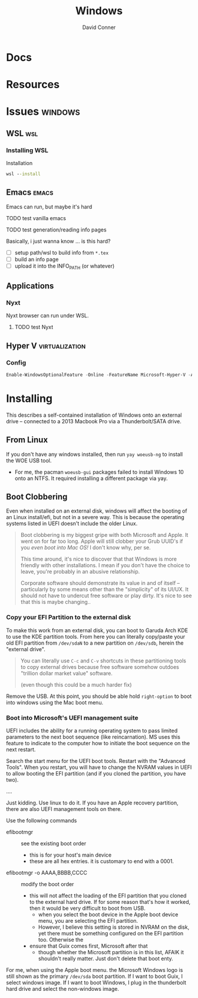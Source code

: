 :PROPERTIES:
:ID:       65aca91d-9285-412c-b2bd-bb81cea1a7ac
:END:
#+title: Windows
#+AUTHOR:    David Conner
#+EMAIL:     noreply@te.xel.io
#+DESCRIPTION: notes

* Docs

* Resources

* Issues :windows:
** WSL :wsl:

*** Installing WSL
Installation

#+begin_src cmd
  wsl --install
#+end_src

** Emacs :emacs:

Emacs can run, but maybe it's hard

**** TODO test vanilla emacs
**** TODO test generation/reading info pages
Basically, i just wanna know ... is this hard?
+ [ ] setup path/wsl to build info from =*.tex=
+ [ ] build an info page
+ [ ] upload it into the INFO_PATH (or whatever)

** Applications

*** Nyxt

Nyxt browser can run under WSL.

**** TODO test Nyxt

** Hyper V :virtualization:

*** Config

#+begin_src powershell
  Enable-WindowsOptionalFeature -Online -FeatureName Microsoft-Hyper-V -All
#+end_src

* Installing

This describes a self-contained installation of Windows onto an
external drive -- connected to a 2013 Macbook Pro via a
Thunderbolt/SATA drive.

** From Linux

If you don't have any windows installed, then run =yay woeusb-ng= to
install the WOE USB tool.

+ For me, the pacman =woeusb-gui= packages failed to install Windows
  10 onto an NTFS. It required installing a different package via yay.

** Boot Clobbering

Even when installed on an external disk, windows will affect the
booting of an Linux install/efi, but not in a severe way. This is because the operating systems
listed in UEFI doesn't include the older Linux.

#+begin_quote
Boot clobbering is my biggest gripe with both Microsoft and Apple. It went on for far too long. Apple will still clobber your Grub UUID's if you /even boot into Mac OS!/ I don't know why, per se.

This time around, it's nice to discover that that Windows is more friendly with other installations. I mean if you don't have the choice to leave, you're probably in an abusive relationship.

Corporate software should demonstrate its value in and of itself -- particularly
by some means other than the "simplicity" of its UI/UX. It should not have to
undercut free software or play dirty. It's nice to see that this is maybe
changing..
#+end_quote

*** Copy your EFI Partition to the external disk

To make this work from an external disk, you can boot to Garuda Arch
KDE to use the KDE partition tools. From here you can literally
copy/paste your old EFI partition from =/dev/sdaN= to a new partition
on =/dev/sdb=, herein the "external drive".

#+begin_quote
You can literally use =C-c= and =C-v= shortcuts in these partitioning tools to
copy external drives because free software somehow outdoes "trillion dollar
market value" software.

(even though this could be a much harder fix)
#+end_quote

Remove the USB. At this point, you should be able hold =right-option=
to boot into windows using the Mac boot menu.

*** Boot into Microsoft's UEFI management suite

UEFI includes the ability for a running operating system to pass
limited parameters to the next boot sequence (like reincarnation). MS
uses this feature to indicate to the computer how to initiate the boot
sequence on the next restart.

Search the start menu for the UEFI boot tools. Restart with the
"Advanced Tools". When you restart, you will have to change the NVRAM
values in UEFI to allow booting the EFI partition (and if you cloned
the partition, you have two).

....

Just kidding. Use linux to do it. If you have an Apple recovery
partition, there are also UEFI management tools on there.

Use the following commands

+ efibootmgr :: see the existing boot order
  - this is for your host's main device
  - these are all hex entries. it is customary to end with a 0001.
+ efibootmgr -o AAAA,BBBB,CCCC :: modify the boot order
  - this will not affect the loading of the EFI partition that you
    cloned to the external hard drive. If for some reason that's how
    it worked, then it would be very difficult to boot from USB.
    - when you select the boot device in the Apple boot device menu,
      you are selecting the EFI partition.
    - However, I believe this setting is stored in NVRAM on the disk,
      yet there must be something configured on the EFI partition
      too. Otherwise the
  - ensure that Guix comes first, Microsoft after that
    - though whether the Microsoft partition is in this list, AFAIK it
      shouldn't really matter. Just don't delete that boot enty.

For me, when using the Apple boot menu. the Microsoft Windows logo is
still shown as the primary =/dev/sda= boot partition. If I want to
boot Guix, I select windows image. If I want to boot Windows, I plug
in the thunderbolt hard drive and select the non-windows image.

